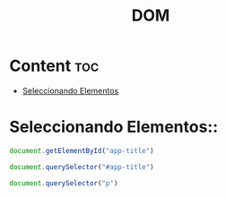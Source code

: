 #+title: DOM

* Content :toc:
- [[#seleccionando-elementos][Seleccionando Elementos]]

* Seleccionando Elementos::
#+begin_src javascript
document.getElementById("app-title")

document.querySelector("#app-title")

document.querySelector("p")
#+end_src
